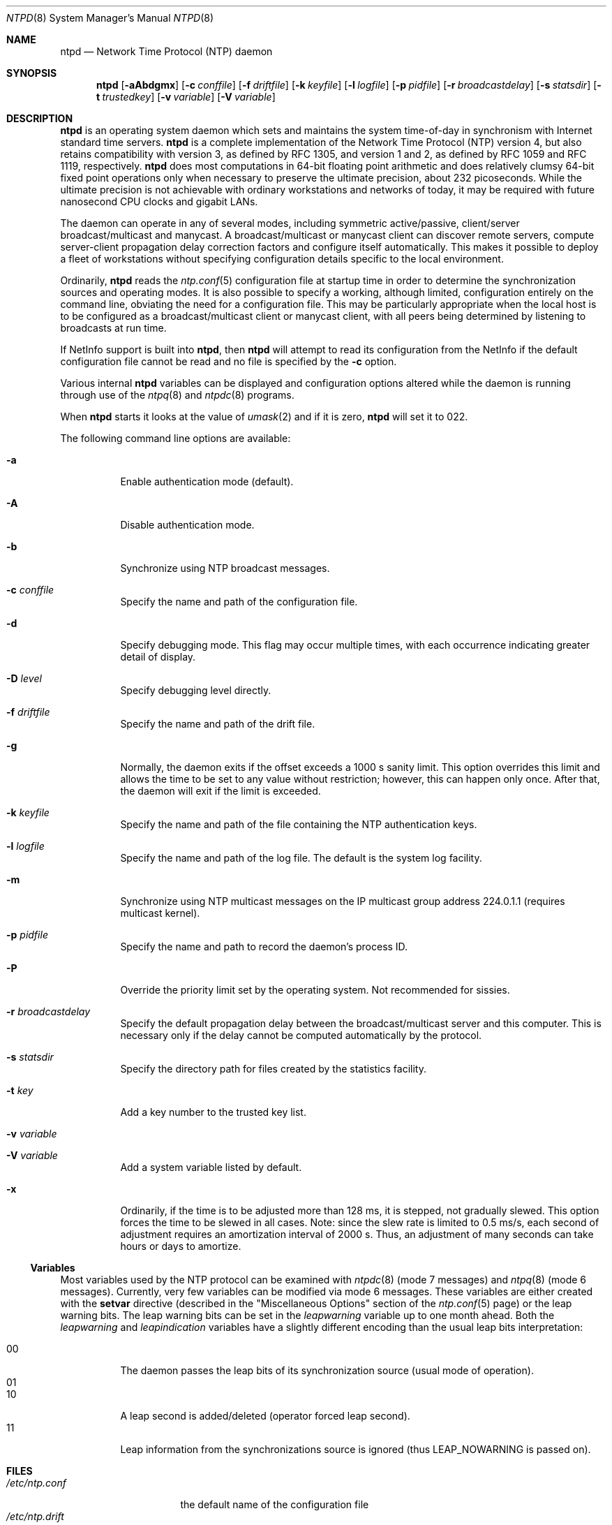 .\"
.\" $FreeBSD: src/usr.sbin/ntp/doc/ntpd.8,v 1.4.2.1 2000/06/22 08:47:34 sheldonh Exp $
.\"
.Dd January 10, 2000
.Dt NTPD 8
.Os
.Sh NAME
.Nm ntpd
.Nd Network Time Protocol (NTP) daemon
.Sh SYNOPSIS
.Nm ntpd
.Op Fl aAbdgmx
.Op Fl c Ar conffile
.Op Fl f Ar driftfile
.Op Fl k Ar keyfile
.Op Fl l Ar logfile
.Op Fl p Ar pidfile
.Op Fl r Ar broadcastdelay
.Op Fl s Ar statsdir
.Op Fl t Ar trustedkey
.Op Fl v Ar variable
.Op Fl V Ar variable
.Sh DESCRIPTION
.Nm
is an operating system daemon
which sets and maintains the system time-of-day
in synchronism with Internet standard time servers.
.Nm
is a complete implementation of the Network Time Protocol (NTP)
version 4,
but also retains compatibility with version 3,
as defined by RFC 1305,
and version 1 and 2,
as defined by RFC 1059 and RFC 1119,
respectively.
.Nm
does most computations in 64-bit floating point arithmetic
and does relatively clumsy 64-bit fixed point operations
only when necessary to preserve the ultimate precision,
about 232 picoseconds.
While the ultimate precision is not achievable
with ordinary workstations and networks of today,
it may be required with future nanosecond CPU clocks and gigabit LANs.
.Pp
The daemon can operate in any of several modes,
including symmetric active/passive,
client/server broadcast/multicast and manycast.
A broadcast/multicast or manycast client can discover remote servers,
compute server-client propagation delay correction factors
and configure itself automatically.
This makes it possible to deploy a fleet of workstations
without specifying configuration details
specific to the local environment.
.Pp
Ordinarily,
.Nm
reads the
.Xr ntp.conf 5
configuration file at startup time
in order to determine the synchronization sources and operating modes.
It is also possible to specify a working, although limited,
configuration entirely on the command line,
obviating the need for a configuration file.
This may be particularly appropriate
when the local host is to be configured
as a broadcast/multicast client or manycast client,
with all peers being determined
by listening to broadcasts at run time.
.Pp
If NetInfo support is built into
.Nm Ns ,
then
.Nm
will attempt to read its configuration from the NetInfo
if the default configuration file cannot be read
and no file is specified by the
.Fl c
option.
.Pp
Various
internal
.Nm
variables can be displayed and configuration options altered
while the daemon is running
through use of the
.Xr ntpq 8
and
.Xr ntpdc 8
programs.
.Pp
When
.Nm
starts it looks at the value of
.Xr umask 2
and if it is zero,
.Nm
will set it to 022.
.Pp
The following command line options are available:
.Bl -tag -width indent
.It Fl a
Enable authentication mode (default).
.It Fl A
Disable authentication mode.
.It Fl b
Synchronize using NTP broadcast messages.
.It Fl c Ar conffile
Specify the name and path of the configuration file.
.It Fl d
Specify debugging mode.
This flag may occur multiple times,
with each occurrence indicating greater detail of display.
.It Fl D Ar level
Specify debugging level directly.
.It Fl f Ar driftfile
Specify the name and path of the drift file.
.It Fl g
Normally, the daemon exits
if the offset exceeds a 1000 s sanity limit.
This option overrides this limit
and allows the time to be set to any value without restriction;
however, this can happen only once.
After that,
the daemon will exit if the limit is exceeded.
.It Fl k Ar keyfile
Specify the name and path of the file
containing the NTP authentication keys.
.It Fl l Ar logfile
Specify the name and path of the log file.
The default is the system log facility.
.It Fl m
Synchronize using NTP multicast messages
on the IP multicast group address 224.0.1.1
(requires multicast kernel).
.It Fl p Ar pidfile
Specify the name and path to record the daemon's process ID.
.It Fl P
Override the priority limit set by the operating system.
Not recommended for sissies.
.It Fl r Ar broadcastdelay
Specify the default propagation delay
between the broadcast/multicast server and this computer.
This is necessary
only if the delay cannot be computed automatically by the protocol.
.It Fl s Ar statsdir
Specify the directory path for files created by the statistics
facility.
.It Fl t Ar key
Add a key number to the trusted key list.
.It Fl v Ar variable
.It Fl V Ar variable
Add a system variable listed by default.
.It Fl x
Ordinarily, if the time is to be adjusted more than 128 ms,
it is stepped, not gradually slewed.
This option forces the time to be slewed in all cases.
Note: since the slew rate is limited to 0.5 ms/s,
each second of adjustment requires an amortization interval of 2000 s.
Thus, an adjustment of many seconds can take hours or days to amortize.
.El
.Ss Variables
Most variables used by the NTP protocol
can be examined with
.Xr ntpdc 8
(mode 7 messages) and
.Xr ntpq 8
(mode 6 messages).
Currently, very few variables can be modified via mode 6 messages.
These variables are either created with the
.Ic setvar
directive
(described in the
.Qq Miscellaneous Options
section of the
.Xr ntp.conf 5
page)
or the leap warning bits.
The leap warning bits can be set in the
.Va leapwarning
variable up to one month ahead.
Both the
.Va leapwarning
and
.Va leapindication
variables have a slightly different encoding
than the usual leap bits interpretation:
.Pp
.Bl -tag -width indent -compact
.It 00
The daemon passes the leap bits of its synchronization source
(usual mode of operation).
.It 01
.It 10
A leap second is added/deleted (operator forced leap second).
.It 11
Leap information from the synchronizations source is ignored
(thus
.Dv LEAP_NOWARNING
is passed on).
.El
.Sh FILES
.Bl -tag -width /etc/ntp.drift -compact
.It Pa /etc/ntp.conf
the default name of the configuration file
.It Pa /etc/ntp.drift
the default name of the drift file
.It Pa /etc/ntp.keys
the default name of the key file
.El
.Sh SEE ALSO
.Xr ntp.conf 5 ,
.Xr ntpdate 8 ,
.Xr ntpdc 8 ,
.Xr ntpq 8
.Pp
In addition to the manual pages provided,
comprehensive documentation is available on the world wide web
at
.Li http://www.ntp.org/ .
A snapshot of this documentation is available in HTML format in
.Pa /usr/share/doc/ntp .
.Rs
.%A David L. Mills
.%T Network Time Protocol (Version 1)
.%O RFC1059
.Re
.Rs
.%A David L. Mills
.%T Network Time Protocol (Version 2)
.%O RFC1119
.Re
.Rs
.%A David L. Mills
.%T Network Time Protocol (Version 3)
.%O RFC1305
.Re
.Sh HISTORY
Written by
.An Dennis Ferguson
at the University of Toronto.
Text amended by
.An David Mills
at the University of Delaware.
.Sh BUGS
.Nm
has gotten rather fat.
While not huge, it has gotten larger than might
be desireable for an elevated-priority daemon running on a workstation,
particularly since many of the fancy features which consume the space
were designed more with a busy primary server, rather than a high
stratum workstation, in mind.
